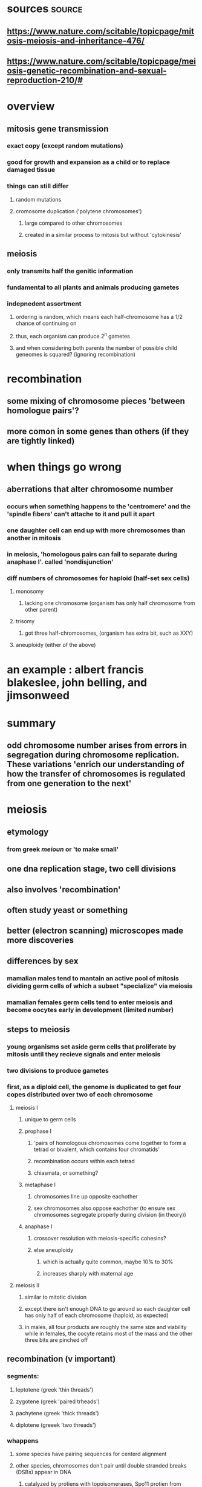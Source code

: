 :PROPERTIES:
:ID:       BBACD33E-7162-4F33-AA65-5A2B359A2000
:END:
#+AUTHOR: Exr0n

* sources                                                           :source:

** https://www.nature.com/scitable/topicpage/mitosis-meiosis-and-inheritance-476/

** https://www.nature.com/scitable/topicpage/meiosis-genetic-recombination-and-sexual-reproduction-210/#

* overview
** mitosis gene transmission
*** exact copy (except random mutations)
*** good for growth and expansion as a child or to replace damaged tissue
*** things can still differ
**** random mutations
**** cromosome duplication ('polytene chromosomes')
***** large compared to other chromosomes
***** created in a similar process to mitosis but without 'cytokinesis'
** meiosis
*** only transmits half the genitic information
*** fundamental to all plants and animals producing gametes
*** indepnedent assortment
**** ordering is random, which means each half-chromosome has a 1/2 chance of continuing on
**** thus, each organism can produce $2^n$ gametes
**** and when considering both parents the number of possible child geneomes is squared? (ignoring recombination)
* recombination
** some mixing of chromosome pieces 'between homologue pairs'?
** more comon in some genes than others (if they are tightly linked)
* when things go wrong
** aberrations that alter chromosome number
*** occurs when something happens to the 'centromere' and the 'spindle fibers' can't attache to it and pull it apart
*** one daughter cell can end up with more chromosomes than another in mitosis
*** in meiosis, 'homologous pairs can fail to separate during anaphase I'. called 'nondisjunction'
*** diff numbers of chromosomes for haploid (half-set sex cells)
**** monosomy
***** lacking one chromosome (organism has only half chromosome from other parent)
**** trisomy
***** got three half-chromosomes, (organism has extra bit, such as XXY)
**** aneuploidy (either of the above)
* an example : albert francis blakeslee, john belling, and jimsonweed
* summary
** odd chromosome number arises from errors in segregation during chromosome replication. These variations 'enrich our understanding of how the transfer of chromosomes is regulated from one generation to the next'
* meiosis
** etymology
*** from greek /meioun/ or 'to make small'
** one dna replication stage, two cell divisions
** also involves 'recombination'
** often study yeast or something
** better (electron scanning) microscopes made more discoveries
** differences by sex
*** mamalian males tend to mantain an active pool of mitosis dividing germ cells of which a subset "specialize" via meiosis
*** mamalian females germ cells tend to enter meiosis and become oocytes early in development (limited number)
** steps to meiosis
*** young organisms set aside germ cells that proliferate by mitosis until they recieve signals and enter meiosis
*** two divisions to produce gametes
*** first, as a diploid cell, the genome is duplicated to get four copes distributed over two of each chromosome
**** meiosis I
***** unique to germ cells
***** prophase I
****** 'pairs of homologous chromosomes come together to form a tetrad or bivalent, which contains four chromatids'
****** recombination occurs within each tetrad
****** chiasmata, or something?
***** metaphase I
****** chromosomes line up opposite eachother
****** sex chromosomes also oppose eachother (to ensure sex chromosomes segregate properly during division (in theory))
***** anaphase I
****** crossover resolution with meiosis-specific cohesins?
****** else aneuploidy
******* which is actually quite common, maybe 10% to 30%
******* increases sharply with maternal age
**** meiosis II
***** similar to mitotic division
***** except there isn't enough DNA to go around so each daughter cell has only half of each chromosome (haploid, as expected)
***** in males, all four products are roughly the same size and viability while in females, the oocyte retains most of the mass and the other three bits are pinched off
** recombination (v important)
*** segments:
**** leptotene (greek 'thin threads')
**** zygotene (greek 'paired trheads')
**** pachytene (greek 'thick threads')
**** diplotene (greeek 'two threads')
*** whappens
**** some species have pairing sequences for centerd alignment
**** other species, chromosomes don't pair until double stranded breaks (DSBs) appear in DNA
***** catalyzed by protiens with topoisomerases, Spo11 protien from yeast?
**** some DNA trimming and then they connect in double Holliday junctions
**** synaptonemal complex (SC) which holds things steady
